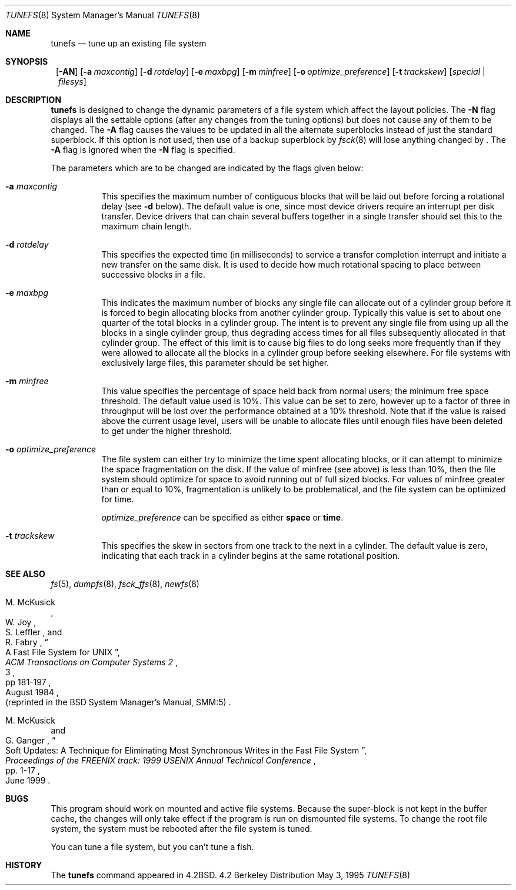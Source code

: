 .\"	$NetBSD: tunefs.8,v 1.19.2.1 2000/06/22 16:05:54 minoura Exp $
.\"
.\" Copyright (c) 1983, 1991, 1993
.\"	The Regents of the University of California.  All rights reserved.
.\"
.\" Redistribution and use in source and binary forms, with or without
.\" modification, are permitted provided that the following conditions
.\" are met:
.\" 1. Redistributions of source code must retain the above copyright
.\"    notice, this list of conditions and the following disclaimer.
.\" 2. Redistributions in binary form must reproduce the above copyright
.\"    notice, this list of conditions and the following disclaimer in the
.\"    documentation and/or other materials provided with the distribution.
.\" 3. All advertising materials mentioning features or use of this software
.\"    must display the following acknowledgement:
.\"	This product includes software developed by the University of
.\"	California, Berkeley and its contributors.
.\" 4. Neither the name of the University nor the names of its contributors
.\"    may be used to endorse or promote products derived from this software
.\"    without specific prior written permission.
.\"
.\" THIS SOFTWARE IS PROVIDED BY THE REGENTS AND CONTRIBUTORS ``AS IS'' AND
.\" ANY EXPRESS OR IMPLIED WARRANTIES, INCLUDING, BUT NOT LIMITED TO, THE
.\" IMPLIED WARRANTIES OF MERCHANTABILITY AND FITNESS FOR A PARTICULAR PURPOSE
.\" ARE DISCLAIMED.  IN NO EVENT SHALL THE REGENTS OR CONTRIBUTORS BE LIABLE
.\" FOR ANY DIRECT, INDIRECT, INCIDENTAL, SPECIAL, EXEMPLARY, OR CONSEQUENTIAL
.\" DAMAGES (INCLUDING, BUT NOT LIMITED TO, PROCUREMENT OF SUBSTITUTE GOODS
.\" OR SERVICES; LOSS OF USE, DATA, OR PROFITS; OR BUSINESS INTERRUPTION)
.\" HOWEVER CAUSED AND ON ANY THEORY OF LIABILITY, WHETHER IN CONTRACT, STRICT
.\" LIABILITY, OR TORT (INCLUDING NEGLIGENCE OR OTHERWISE) ARISING IN ANY WAY
.\" OUT OF THE USE OF THIS SOFTWARE, EVEN IF ADVISED OF THE POSSIBILITY OF
.\" SUCH DAMAGE.
.\"
.\"     @(#)tunefs.8	8.3 (Berkeley) 5/3/95
.\"
.Dd May 3, 1995
.Dt TUNEFS 8
.Os BSD 4.2
.Sh NAME
.Nm tunefs
.Nd tune up an existing file system
.Sh SYNOPSIS
.Nm ""
.Op Fl AN
.Op Fl a Ar maxcontig
.Op Fl d Ar rotdelay
.Op Fl e Ar maxbpg
.Op Fl m Ar minfree
.Bk -words
.\" .Op Fl n Ar soft_dependency_enabling
.Op Fl o Ar optimize_preference
.Ek
.Op Fl t Ar trackskew
.Op Ar special | Ar filesys
.Sh DESCRIPTION
.Nm
is designed to change the dynamic parameters of a file system
which affect the layout policies.
The
.Fl N
flag displays all the settable options
(after any changes from the tuning options)
but does not cause any of them to be changed.
The
.Fl A
flag causes the values to be updated in all the alternate
superblocks instead of just the standard superblock.
If this option is not used,
then use of a backup superblock by
.Xr fsck 8
will lose anything changed by
.Nm "" .
The
.Fl A
flag is ignored when the
.Fl N
flag is specified.
.Pp
The parameters which are to be changed are indicated by the flags
given below:
.Bl -tag -width Ds
.It Fl a Ar maxcontig
This specifies the maximum number of contiguous blocks that will
be laid out before forcing a rotational delay (see
.Fl d
below).
The default value is one, since most device drivers require
an interrupt per disk transfer.
Device drivers that can chain several buffers together in a single
transfer should set this to the maximum chain length.
.It Fl d Ar rotdelay
This specifies the expected time (in milliseconds)
to service a transfer completion
interrupt and initiate a new transfer on the same disk.
It is used to decide how much rotational spacing to place between
successive blocks in a file.
.It Fl e Ar maxbpg
This indicates the maximum number of blocks any single file can
allocate out of a cylinder group before it is forced to begin
allocating blocks from another cylinder group.
Typically this value is set to about one quarter of the total blocks
in a cylinder group.
The intent is to prevent any single file from using up all the
blocks in a single cylinder group,
thus degrading access times for all files subsequently allocated
in that cylinder group.
The effect of this limit is to cause big files to do long seeks
more frequently than if they were allowed to allocate all the blocks
in a cylinder group before seeking elsewhere.
For file systems with exclusively large files,
this parameter should be set higher.
.It Fl m Ar minfree
This value specifies the percentage of space held back
from normal users; the minimum free space threshold.
The default value used is 10%.
This value can be set to zero, however up to a factor of three
in throughput will be lost over the performance obtained at a 10%
threshold.
Note that if the value is raised above the current usage level,
users will be unable to allocate files until enough files have
been deleted to get under the higher threshold.
.\" .It Fl n Ar soft_dependency_enabling
.\" The soft dependency code allows most filesystem I/O to be done
.\" asynchronously by reordering dependant writes to ensure that the
.\" on-disk metadata is self-consistent even when updates are deferred. 
.\" Additionally, metadata updates are aggregated, reducing the total 
.\" number of writes performed.
.\" Use of this facility does not require any changes to the filesystem,
.\" so it can be enabled or disabled any time that the filesystem is unmounted.
.\" This experimental facility is turned off by default.
.\" It is turned on by using
.\" .Fl n
.\" enable;
.\" it is turned off by using
.\" .Fl n
.\" disable.
.It Fl o Ar optimize_preference
The file system can either try to minimize the time spent
allocating blocks, or it can attempt to minimize the space
fragmentation on the disk.
If the value of minfree (see above) is less than 10%,
then the file system should optimize for space to avoid
running out of full sized blocks.
For values of minfree greater than or equal to 10%,
fragmentation is unlikely to be problematical, and
the file system can be optimized for time.
.Pp
.Ar optimize_preference
can be specified as either
.Li space
or
.Li time .
.It Fl t Ar trackskew
This specifies the skew in sectors from one track to the next in a cylinder.
The default value is zero, indicating that each track in a cylinder begins at
the same rotational position.
.El
.Sh SEE ALSO
.Xr fs 5 ,
.Xr dumpfs 8 ,
.Xr fsck_ffs 8 ,
.Xr newfs 8
.Rs
.%A M. McKusick
.%A W. Joy
.%A S. Leffler
.%A R. Fabry
.%T "A Fast File System for UNIX"
.%J "ACM Transactions on Computer Systems 2"
.%N 3
.%P pp 181-197
.%D August 1984
.%O "(reprinted in the BSD System Manager's Manual, SMM:5)"
.Re
.Rs
.%A M. McKusick
.%A G. Ganger
.%T "Soft Updates: A Technique for Eliminating Most Synchronous Writes \
in the Fast File System"
.%J "Proceedings of the FREENIX track: 1999 USENIX Annual Technical Conference"
.%P pp. 1-17
.%D June 1999
.Re
.Sh BUGS
This program should work on mounted and active file systems.
Because the super-block is not kept in the buffer cache,
the changes will only take effect if the program
is run on dismounted file systems.
To change the root file system, the system must be rebooted
after the file system is tuned.
.Pp
You can tune a file system, but you can't tune a fish.
.Sh HISTORY
The
.Nm
command appeared in
.Bx 4.2 .
